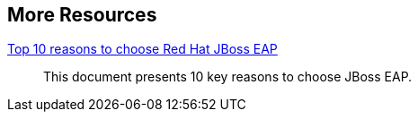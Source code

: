 :awestruct-layout: product-resources


== More Resources

https://www.redhat.com/en/resources/top-10-reasons-to-choose-red-hat-jboss-enterprise-application-platform[Top 10 reasons to choose Red Hat JBoss EAP]::
  This document presents 10 key reasons to choose JBoss EAP.


